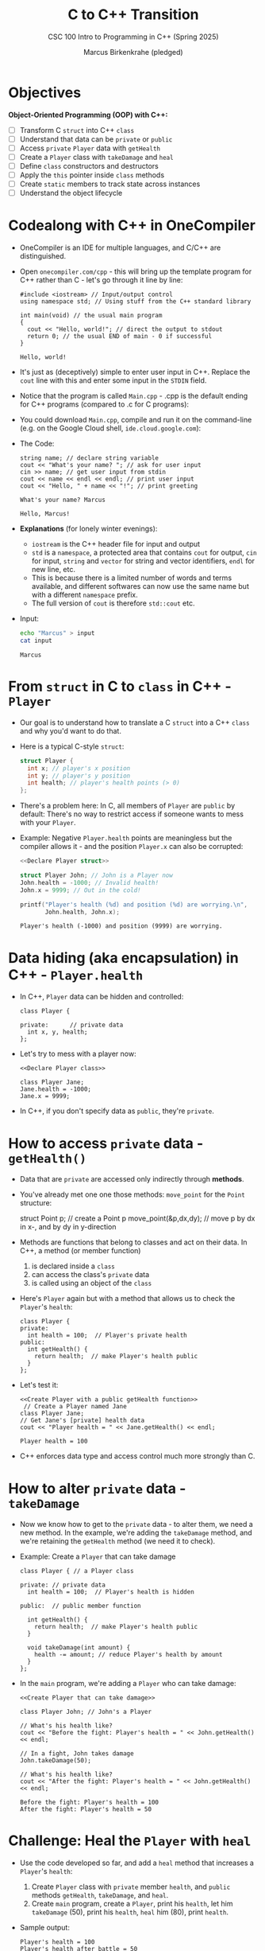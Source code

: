 #+TITLE:C to C++ Transition
#+AUTHOR:Marcus Birkenkrahe (pledged)
#+SUBTITLE:CSC 100 Intro to Programming in C++ (Spring 2025)
#+STARTUP: overview hideblocks indent
#+OPTIONS: toc:1 num:1 ^:nil
#+PROPERTY: header-args:C :main yes :includes <stdio.h> :results output :exports both :noweb yes
#+PROPERTY: header-args:C++ :std:main yes :includes <iostream> :results output :exports both :noweb yes
* Objectives

*Object-Oriented Programming (OOP) with C++:*

- [ ] Transform C ~struct~ into C++ ~class~
- [ ] Understand that data can be ~private~ or ~public~
- [ ] Access ~private~ =Player= data with =getHealth=
- [ ] Create a =Player= class with =takeDamage= and =heal=
- [ ] Define ~class~ constructors and destructors
- [ ] Apply the ~this~ pointer inside ~class~ methods
- [ ] Create ~static~ members to track state across instances
- [ ] Understand the object lifecycle

* Codealong with C++ in OneCompiler

- OneCompiler is an IDE for multiple languages, and C/C++ are
  distinguished.

- Open ~onecompiler.com/cpp~ - this will bring up the template program
  for C++ rather than C - let's go through it line by line:

  #+begin_src C++ :main no :includes :results output
    #include <iostream> // Input/output control
    using namespace std; // Using stuff from the C++ standard library

    int main(void) // the usual main program
    {
      cout << "Hello, world!"; // direct the output to stdout
      return 0; // the usual END of main - 0 if successful
    }
  #+end_src

  #+RESULTS:
  : Hello, world!

- It's just as (deceptively) simple to enter user input in
  C++. Replace the ~cout~ line with this and enter some input in the
  ~STDIN~ field.
  #+attr_html: :width 600px :float nil:
  [[../img/cpp_ide.png]]

- Notice that the program is called =Main.cpp= - .cpp is the default
  ending for C++ programs (compared to .c for C programs):

- You could download =Main.cpp=, compile and run it on the command-line
  (e.g. on the Google Cloud shell, =ide.cloud.google.com=):
  #+attr_html: :width 400px :float nil:
  [[../img/greeting.png]]
- The Code:
  #+begin_src C++ :cmdline < input :includes <iostream> :namespaces std :results output
    string name; // declare string variable
    cout << "What's your name? "; // ask for user input
    cin >> name; // get user input from stdin
    cout << name << endl << endl; // print user input
    cout << "Hello, " + name << "!"; // print greeting
  #+end_src

  #+RESULTS:
  : What's your name? Marcus
  :
  : Hello, Marcus!

- *Explanations* (for lonely winter evenings):
  + ~iostream~ is the C++ header file for input and output
  + ~std~ is a ~namespace~, a protected area that contains ~cout~ for
    output, ~cin~ for input, ~string~ and ~vector~ for string and vector
    identifiers, ~endl~ for new line, etc.
  + This is because there is a limited number of words and terms
    available, and different softwares can now use the same name but
    with a different ~namespace~ prefix.
  + The full version of ~cout~ is therefore ~std::cout~ etc.

- Input:
  #+begin_src bash :results output :exports both
    echo "Marcus" > input
    cat input
  #+end_src

  #+RESULTS:
  : Marcus

* From ~struct~ in C to ~class~ in C++ - =Player=

- Our goal is to understand how to translate a C ~struct~ into a C++
  ~class~ and why you'd want to do that.

- Here is a typical C-style ~struct~:
  #+name: Declare Player struct
  #+begin_src C
    struct Player {
      int x; // player's x position
      int y; // player's y position
      int health; // player's health points (> 0)
    };
  #+end_src

- There's a problem here: In C, all members of =Player= are ~public~ by
  default: There's no way to restrict access if someone wants to mess
  with your =Player=.

- Example: Negative =Player.health= points are meaningless but the
  compiler allows it - and the position =Player.x= can also be
  corrupted:

  #+begin_src C
    <<Declare Player struct>>

    struct Player John; // John is a Player now
    John.health = -1000; // Invalid health!
    John.x = 9999; // Out in the cold!

    printf("Player's health (%d) and position (%d) are worrying.\n",
           John.health, John.x);
  #+end_src

  #+RESULTS:
  : Player's health (-1000) and position (9999) are worrying.

* Data hiding (aka encapsulation) in C++ - =Player.health=

- In C++, ~Player~ data can be hidden and controlled:

  #+name: Declare Player class
  #+begin_src C++ :results none
    class Player {

    private:      // private data
      int x, y, health;
    };
  #+end_src

- Let's try to mess with a player now:
  #+begin_src C++ :noweb yes :results none
    <<Declare Player class>>

    class Player Jane;
    Jane.health = -1000;
    Jane.x = 9999;
  #+end_src

- In C++, if you don't specify data as ~public~, they're ~private~.

* How to access ~private~ data - =getHealth()=

- Data that are ~private~ are accessed only indirectly through *methods*.

- You've already met one one those methods: =move_point= for the =Point=
  structure:
  #+begin_example C
    struct Point p;  // create a Point p
    move_point(&p,dx,dy); // move p by dx in x-, and by dy in y-direction
  #+end_example

- Methods are functions that belong to classes and act on their
  data. In C++, a method (or member function)
  1) is declared inside a ~class~
  2) can access the class's ~private~ data
  3) is called using an object of the ~class~

- Here's =Player= again but with a method that allows us to check the
  =Player='s =health=:
  #+name: Create Player with a public getHealth function
  #+begin_src C++
    class Player {
    private:
      int health = 100;  // Player's private health
    public:
      int getHealth() {
        return health;  // make Player's health public
      }
    };
  #+end_src

  #+RESULTS: Create Player with a public getHealth function

- Let's test it:
  #+begin_src C++ :noweb yes :namespaces std :includes <iostream>
    <<Create Player with a public getHealth function>>
     // Create a Player named Jane
    class Player Jane;
    // Get Jane's [private] health data
    cout << "Player health = " << Jane.getHealth() << endl;
  #+end_src

  #+RESULTS:
  : Player health = 100

- C++ enforces data type and access control much more strongly than C.

* How to alter ~private~ data - =takeDamage=

- Now we know how to get to the ~private~ data - to alter them, we need
  a new method. In the example, we're adding the =takeDamage= method,
  and we're retaining the =getHealth= method (we need it to check).

- Example: Create a =Player= that can take damage
  #+name: Create Player that can take damage
  #+begin_src C++
    class Player { // a Player class

    private: // private data
      int health = 100;  // Player's health is hidden

    public:  // public member function

      int getHealth() {
        return health;  // make Player's health public
      }

      void takeDamage(int amount) {
        health -= amount; // reduce Player's health by amount
      }
    };
  #+end_src

- In the ~main~ program, we're adding a =Player= who can take damage:
  #+begin_src C++ :noweb yes :includes <iostream> :namespaces std :results output
    <<Create Player that can take damage>>

    class Player John; // John's a Player

    // What's his health like?
    cout << "Before the fight: Player's health = " << John.getHealth() << endl;

    // In a fight, John takes damage
    John.takeDamage(50);

    // What's his health like?
    cout << "After the fight: Player's health = " << John.getHealth() << endl;
  #+end_src

  #+RESULTS:
  : Before the fight: Player's health = 100
  : After the fight: Player's health = 50

* Challenge: Heal the =Player= with =heal=

- Use the code developed so far, and add a =heal= method that increases
  a =Player='s =health=:
  1) Create =Player= class with ~private~ member =health=, and ~public~
     methods =getHealth=, =takeDamage=, and =heal=.
  2) Create ~main~ program, create a =Player=, print his =health=, let him
     =takeDamage= (50), print his =health=, =heal= him (80), print =health=.

- Sample output:
  #+begin_example
    Player's health = 100
    Player's health after battle = 50
    Player's health after healing = 130
  #+end_example

- Here is the starter code:
  #+begin_src C++ :main no :includes :results output
    // include input / output
    // use standard names

    /* class definition */
    // Create a Player class


    // private data

    // Player's health (initially 100)

    // public data

    // Return Player's health
    // int getHealth(void)

    // Reduce Player's health by amount
    // void takeDamage(int)

    // Heal Player by amount
    // void heal(int)

    // END CLASS

    /* main program */

    // BEGIN MAIN
    // Create a Player [name]

    // PRINT Player's health + new line

    // Player takes damage (50)

    // PRINT Player's health after battle + new line

    // Player heals (80)

    // PRINT Player's health after healing + new line

    // END MAIN
  #+end_src

- Solution:
  #+begin_src C++ :main no :includes :results output :tangle player.cpp
    #include <iostream> // include input / output
    using namespace std; // use standard names

    // Create a Player class
    class Player {

    private: // private data
      // Player's health (initially 100)
      int health = 100;

    public: // public data

      // Return Player's health (int)
      int getHealth() {
        return health;
      }

      // Reduce Player's health by amount (int)
      void takeDamage(int amount) {
        health -= amount;
      }
      // Heal Player by amount (int)
      void heal(int amount) {
        health += amount;
      }
    };

    /* main program */
    int main(void)
    {
      // Create a Player
      Player John;
      // PRINT Player's health
      cout << "Player's health = " << John.getHealth() << endl;
      // Player takes damage (50)
      John.takeDamage(50);
      // PRINT Player's health after battle
      cout << "Player's health after battle = " << John.getHealth() << endl;
      // Player heals (80)
      John.heal(80);
      // PRINT Player's health after healing
      cout << "Player's health after healing = " << John.getHealth();

      return 0;
    }
  #+end_src

  #+RESULTS:
  : Player's health = 100
  : Player's health after battle = 50
  : Player's health after healing = 130

* Bonus challenge: Cap =Player= =health= at 100

- Modify the previous program to cap the =health= at 100. That is, ~if~
  =health= is above 100, reset it to 100.

- Using the same values as before (take 50 damage, heal 80), the
  sample output is now:
  #+begin_example
    Player's health = 100
    Player's health after battle = 50
    Player's health after healing = 100
  #+end_example

- Solution: [[https://onecompiler.com/cpp/43h2m4cf3][onecompiler.com/cpp/43h2m4cf3]]
  #+begin_src C++ :main no :includes :results output :tangle player2.cpp
    #include <iostream> // include input/output
    using namespace std; // use standard names

    // Create a Player class
    class Player {
    private: // private data
      // Player's health (initially 100)
      int health = 100;

    public: // public data

      // Return Player's health (int)
      int getHealth() { return health; }
      // Reduce Player's health by amount (int)
      void takeDamage(int amount) { health -= amount; }
      // Heal Player by amount (int)
      void heal(int amount) {
        health += amount;
        if (health > 100) health = 100;
      }
    };

    /* main program */
    int main(void) {
      // Create a Player
      Player John;
      // PRINT Player's health
      cout << "Player's health = " << John.getHealth() << endl;
      // Player takes damage (50)
      John.takeDamage(50);
      // PRINT Player's health after battle
      cout << "Player's health after battle = " << John.getHealth() << endl;
      // Player heals (80)
      John.heal(80);
      // PRINT Player's health after healing
      cout << "Player's health after healing = " << John.getHealth();

      return 0; }
  #+end_src

  #+RESULTS:
  : Player's health = 100
  : Player's health after battle = 50
  : Player's health after healing = 100

* Initializing before and cleaning up after ~class~

- A C ~struct~ requires manual setup and teardown.

- A C++ ~class~ automates initialization and cleanup with special
  methods called *constructor* and *destructor*.

- Doing this makes code safer, more readable, and more reusable (these
  are the three big reasons for OOP to scale[fn:1] code development).

- Example: A *constructor* =Player(int)= in the =Player= ~class~ will set
  =health= when the player is created, or "goes into scope".

- Example: A *destructor* =Player()= in the =Player= ~class~ will delete all
  memory allocated to a =Player= when finishes, or "goes out of scope".

* Constructor: Set =Player= =health= when a player is created

- This is the =Player= class so far (without the =health= cap):
  #+begin_src C++ :main yes :results none
    class Player {
    private:
      int health = 100;
    public:
      int getHealth() { return health; };
      void takeDamage(int amount) { health -= amount; }
      void heal(int amount) { health += amount; }
    };
  #+end_src

- Modify this class:
  1) Add a constructor to allow =health= to be set when the =Player= is
     created.
  2) Test the constructor in a ~main~ program by creating a =Player= named
     =John= with initial =health= of 150.
  3) Display =John='s =health=.

- Starter code: [[https://onecompiler.com/cpp/43gpntxa2][onecompiler.com/cpp/43gpntxa2]]
  #+begin_src C++ :main yes :includes :results output
    // Include Input/Output functions
    // Use standard namespace

    // Create Player class

    // BEGIN class
    // private data:
    // Player's health
    // public data
    // Initialize Player with health h
    // Return Player's health
    // END class

    // main program
    // BEGIN main
    // Create a Player named John with a health of 150

    // Display John's health

    // END main
  #+end_src

- Solution:
  #+begin_src C++ :main yes :includes :results output
    #include <iostream>
    using namespace std;

    class Player {
    private:
      int health; // Player's health is private
    public:
      Player(int h) { // constructor
        health = h;
      }
      int getHealth() { return health; }
    };

    int main(void)
    {
      // create a Player named John with a health of 150
      Player John(150);
      // display John's health
      cout << "John's health is " << John.getHealth();
      return 0;
    }
  #+end_src

  #+RESULTS:
  : John's health is 150

* Initializer Lists Syntax

- A better style for initializing member variables in constructors is
  using a list:
  #+begin_src C++ :main no :results output :includes <iostream> :namespaces std
    class Player {
    private:
      int health;
      int level;
    public:
      // Default constructor
      Player(int h) : health(h) { // initializer list
        cout << "Player created with health: " << health << endl;
      }
    };

    int main() {
      Player John(100);
    }
  #+end_src

  #+RESULTS:
  : Player created with health: 100

- In the example, the constructor informs us when the =Player= was
  created.

- Any number of members can be initialized, e.g. this list would
  create a =Player= with default =health=100=, =level=1=, and =build=3=:
  #+begin_example C
  Player() : health(100), level(1), build(3) { }
  #+end_example

- Why is this better?
  1) Member variables are initialized directly at construction time
     (rather than default-constructed first and then assigned a value)
  2) You must use initializer lists for ~const~ members or references
     because they cannot be assigned to after construction:
     #+begin_src C++ :results none
       class Person {
         const int ssn; // Person's SSN does not change
       public:
         Person(int i) : ssn(i) { } // must use initializer list
       };
     #+end_src

* Destructor: Clean up =Player= at the end of the game

- The destructor method runs when the =Player= object goes "out of
  scope", when the =Player= has died and the =Player= data are no longer
  needed.

- This is useful for keeping a log, or for memory cleanup.

- Here is the =Player= class with a default destructor method
  =~Player=. This destructor is called automatically.

  #+name: Player class
  #+begin_src C++ :main yes :noweb yes :namespaces std :includes <iostream> :results none
    class Player {
    private:
      int health;
      int level;
    public:
      // Default constructor
      Player(int h) : health(h) {
        cout << "Player created with health: " << health << endl;
      }
      // Default destructor
      ~Player() {
        cout << "Player destroyed. " << endl;
      }
    };
  #+end_src

- Let's test it:
  #+begin_src C++ :noweb yes :main yes :namespaces std :includes <iostream> :results output
    <<Player class>>

    int main() {
      Player John(100);
     }
  #+end_src

  #+RESULTS:
  : Player created with health: 100
  : Player destroyed.

- This looks as if the =Player= =John= was created and instantly
  destroyed. But that's not true: =John= lived for the duration of the
  ~main~ program.

- This is more obvious if we give =John= a fighting chance:
  #+begin_src C++ :tangle fight.cpp :noweb yes :main yes :namespaces std :includes <iostream> <unistd.h> :results output
    <<Player class>>

    int main() {
      Player John(100);
      cout << "Player is fighting monsters...\n" << endl;
      sleep(2);
      cout << "Player gains 50 XP...\n" << endl;
      sleep(2);
      cout << "Main function is about to end.\n" << endl;
     }
  #+end_src

- I'm going to run this program (=fight.cpp=) on the command-line so
  that you can see what's going on:
  #+begin_example
    g++ fight.cpp -o fight
    ./fight
  #+end_example

- Output:
  #+begin_example
   $ ./fight
   Player created with health: 100
   Player is fighting monsters...

   Player gains 50 XP...

   Main function is about to end.

   Player destroyed.
   $
  #+end_example

- Unlike in "garbage-collecting" programming languages like Java or
  Python, in C++ you know exactly when objects are destroyed - that's
  a feature!

* Challenge: Create two =Player= characters

- Create two =Player= characters, name them =Alice= and =Bob=, start them
  off with =health= 100 and 200, respectively. Let them =takeDamage= (50),
  show the resulting =health=, and finish.

- Tip: You need =Player::health=, and the ~class~ methods
  1) =Player(int)= to create a =Player=
  2) =~Player()= to destroy a =Player=
  3) =getHealth()= to ~return~ =health=
  4) =takeDamage(int)= to reduce =health= after a fight.

- Sample output:
  #+begin_example
  Player created, health = 100
  Player created, health = 200
  Game in progress...

  Game is about to end...

  Alice's health: 50
  Bob's health: 150
  Game over.

  Player destroyed
  Player destroyed
  #+end_example

- Starter code: [[https://onecompiler.com/cpp/43h2mrae6][onecompiler.com/cpp/43h2mrae6]]
  #+begin_src C++ :main no :includes :results output
    #include <iostream>
    using namespace std;
    class Player {
    private:
      int health;
    public:
      Player(int h) : health(h) {
        cout << "Player created, health = " << health << endl;}
      ~Player() { cout << "Player destroyed" << endl; }
      int getHealth() { return health;}
      void takeDamage(int amount) { health -= amount; }
    };

    int main(void)
    {
      // Create two players, Alice and Bob

      // PRINT "Game in progress..."

      // Alice takes damage

      // Bob takes damage

      // PRINT "Game is about to end..."
      
      // PRINT Alice's health

      // PRINT Bob's health

      // PRINT "Game over."

      return 0;
    }
  #+end_src

- Solution:
  #+begin_src C++ :main no :includes :results output
    #include <iostream>
    using namespace std;
    class Player {
    private:
      int health;
    public:
      Player(int h) : health(h) {
        cout << "Player created, health = " << health << endl;}
      ~Player() { cout << "Player destroyed" << endl; }
      int getHealth() { return health;}
      void takeDamage(int amount) { health -= amount; }
    };
    int main(void)
    {
      Player Alice(100), Bob(200);
      cout << "Game in progress...\n" << endl;
      Alice.takeDamage(50);
      Bob.takeDamage(50);
      cout << "Game is about to end...\n" << endl;
      cout << "Alice's health: " << Alice.getHealth() << endl;
      cout << "Bob's health: " << Bob.getHealth() << endl;
      cout << "Game over.\n" << endl;
      return 0;
    }
  #+end_src

  #+RESULTS:
  #+begin_example
  Player created, health = 100
  Player created, health = 200
  Game in progress...

  Game is about to end...

  Alice's health: 50
  Bob's health: 150
  Game over.

  Player destroyed
  Player destroyed
  #+end_example

* The ~this~ Pointer

- When you define a method like =takeDamage= inside a ~class~ like =Player=,
  you are writing instructions for what every object of that class
  (=John=, =Alice=, =Bob=) should be able to do.

- But how does the method know which object it is working on?

- The special keyword ~this~ is a pointer to the current object, the one
  calling the method, e.g. =Alice= in =Alice.takeDamage(50)=.

- Think of ~this~ as the way an object says "me". When a =Player= says
  =this->health=, it means "my health."

- Example: Here, the ~class~ =Player= has a member variable =health= (full
  name =Player::health=), and the constructor has a parameter also named
  =health=. ~this~ is used to keep them apart:

  #+begin_src C++ :main no :includes :results output
    class Player {
    private:
      int health;
    public:
      Player(int health) {
        this->health = health; // LHS: ptr to member, RHS: parameter
      }
      int getHealth() { return this->health; }
    };

    #include <iostream>
    using namespace std;
    int main() {
      Player Jack(100);
      cout << "Player's health: " << Jack.getHealth() << endl;
    }
  #+end_src

  #+RESULTS:
  : Player's health: 100

- Why is this useful?
  1. To resolve naming conflicts when constructor parameters or method
     arguments have the same name.
     #+begin_example C++
     Player(int health) {
       this->health = health;  // assign parameter to member
     }
     #+end_example
  2. To return the object itself when chaining methods together:
     #+begin_example C++
     Player& setHealth(int h) {
       this->health = h;
       return *this;
       // allows chaining like: player.setHealth(100).takeDamage(10);
     }
     #+end_example
  3. To reinforce object identity.

* ~static~ members are shared across all instances

- An *instance* is another word for an object of a class. So =Player
  Jack(100);= creates a =Player= named =Jack= - Jack is an instance.

- Some methods are defined as ~static~ because they don't operate on
  ~class~ members. For example a method =Player::getCount= that counts the
  number of =Player= objects in the game.

- Example code:
  #+name: Player class with counter
  #+begin_src C++ :results none
    class Player {
    private:
      int health;
      static int count; // static member variable
    public:
      // constructor
      Player(int health) {
        this->health = health;
        count++; }
      // destructor with counter variable
      ~Player() { count--; }
      // get Player count
      static int getCount() { return count; }
    };
  #+end_src

  - Test this:
    #+begin_src C++ :main no :includes :results output :noweb yes
      #include <iostream>
      using namespace std;

      <<Player class with counter>>
      int Player::count = 0; // initialize Player::count

      int main() {
        { // BEGIN scope
          Player Jack(100); // create Player
          cout << "Player count: " << Player::getCount() << endl;

          Player Alice(100); // create Player
          cout << "Player count: " << Player::getCount() << endl;
        } // END scope
        cout << "Player count: " << Player::getCount() << endl;
        return 0;
      }
    #+end_src

    #+RESULTS:
    : Player count: 1
    : Player count: 2
    : Player count: 0

  - Remember that the default destructor is only invoked when the
    objects to "out of scope". This happens at the end of ~main~ but
    then we can no longer use =Player::getCount=. Therefore I added a
    scope by nesting the =Player= code inside ={ }= which is "scope".

  - Note that ~this~ does not operate on ~static~ methods of a ~class~
    because these methods do not belong to any object - they can be
    called without creating an object.

* Challenge: =Enemy= ~class~

- Create an =Enemy= class with:
  1. A constructor
  2. A destructor
  3. Private =strength= member
  4. =attack()= method returning damage (e.g. =strength / 2=)
  5. Static member tracking total enemies

-  Sample Output
  #+begin_example
  Enemy created with strength 80
  Enemy created with strength 100
  Enemies active: 2
  Attack damage: 40
  Enemy destroyed
  Enemy destroyed
  Enemies active: 0
  #+end_example

- Solution:
  #+begin_src C++ :main no :results output
    #include <iostream>
    using namespace std;

    class Enemy {
    private:
      int strength;
      static int active;
    public:
      Enemy(int strength) { // constructor
        this->strength=strength;
        cout << "Enemy created with strength " << this->strength << endl;
        active++;
      } //
      ~Enemy() { // destructor
        cout << "Enemy destroyed." << endl;
        active--;
      }
      int attack() {
        return this->strength/2;
      }
      static int getActive() {
        return active;
      }
    };

    int Enemy::active = 0;
    int main(void)
    {
      { // BEGIN battle
        Enemy Sauron(80);
        Enemy Saruman(100);
        cout << "Enemies active: " << Enemy::getActive() << endl;
        cout << "Attack damage: " << Sauron.attack() << endl;
      } // END battle
      cout << "Enemies active: " << Enemy::getActive() << endl;      
      return 0;
    }
  #+end_src

  #+RESULTS:
  : Enemy created with strength 80
  : Enemy created with strength 100
  : Enemies active: 2
  : Attack damage: 40
  : Enemy destroyed.
  : Enemy destroyed.
  : Enemies active: 0

* Summary: Object Lifecycle in C++

- *Construction*: Objects are automatically initialized using a
  *constructor* when declared.
  + Example: =Player John(100);= runs the =Player(int)= constructor.
  + Constructors can take parameters or use initializer lists for
    clean, direct setup.

- *Usage / Lifetime*: Objects remain alive and usable for the duration
  of their *scope*.
  + Methods like =takeDamage()= or =getHealth()= operate on the object
    during this phase.
  + The ~this~ pointer refers to the current object and is used to
    access members clearly.

- *Destruction*: When an object goes *out of scope*, its *destructor* is
  automatically called.
  + Used to log destruction or clean up memory/resources.
  + Order of destruction is the reverse of construction — last-in,
    first-out (LIFO).

- *Static Members & Lifecycle Awareness*:
  + Use static counters (e.g., =Player::count=) to track how many
    objects are alive.
  + Static methods (like =getCount()=) can observe lifecycle changes
    from outside any object.

- *Scopes Reveal Lifecycle Timing*:
  + Wrapping object creation in a nested block (= { ... } =) shows
    *when* the destructor runs.
  + Helpful for visualizing stack-based memory and RAII (Resource
    Acquisition Is Initialization).

- *Why It Matters*:
  + Predictable object lifetimes help avoid memory leaks and bugs.
  + C++ gives fine-grained control — unlike garbage-collected
    languages.
  + Mastering lifecycle is foundational for managing resources,
    especially in larger programs.

* Footnotes

[fn:1] "Scale" is what distinguishes learning from production: When
you're learning you craft small pieces of code hoping it will run at
all for you alone, on your single computer. When you're creating
production code, you write (or monitor, or maintain, more likely),
large collections of code that runs on millions, or billions of
computers, and that must run safely and smoothly. That is "scale".

[fn:2] The Unix epoch is 00:00:00 UTC on January 1, 1970. Computer
(system) time is measured as the number of seconds that have elapsed
since this moment (Unix timestamp or epoch time).

